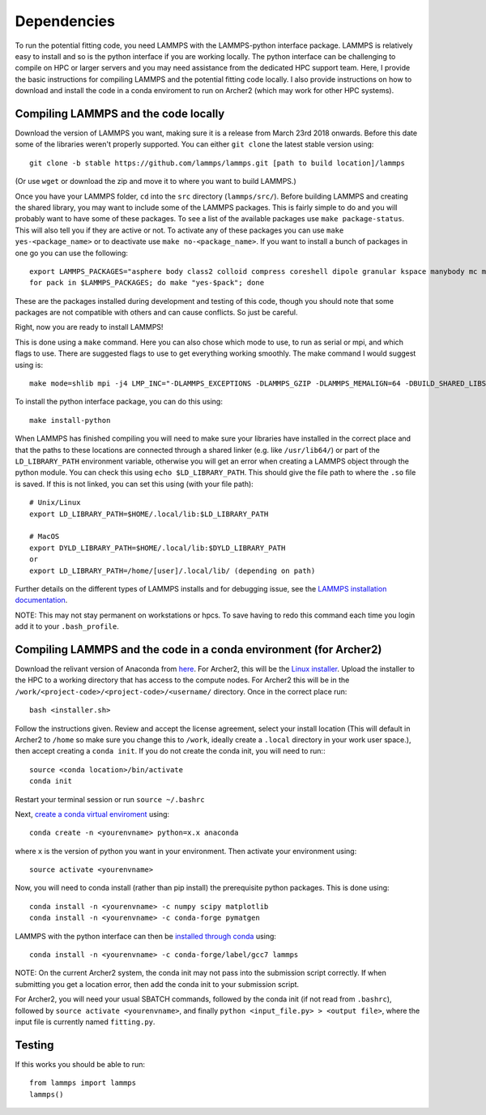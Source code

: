 Dependencies
============

To run the potential fitting code, you need LAMMPS with the LAMMPS-python interface package. LAMMPS is relatively easy to install and so is the python interface if you are working locally. The python interface can be challenging to compile on HPC or larger servers and you may need assistance from the dedicated HPC support team. Here, I provide the basic instructions for compiling LAMMPS and the potential fitting code locally. I also provide instructions on how to download and install the code in a conda enviroment to run on Archer2 (which may work for other HPC systems).

Compiling LAMMPS and the code locally
-------------------------------------

Download the version of LAMMPS you want, making sure it is a release from March 23rd 2018 onwards. Before this date some of the libraries weren't properly supported. You can either ``git clone`` the latest stable version using:: 

   git clone -b stable https://github.com/lammps/lammps.git [path to build location]/lammps

(Or use ``wget`` or download the zip and move it to where you want to build LAMMPS.)

Once you have your LAMMPS folder, ``cd`` into the ``src`` directory (``lammps/src/``). Before building LAMMPS and creating the shared library, you may want to include some of the LAMMPS packages. This is fairly simple to do and you will probably want to have some of these packages. To see a list of the available packages use ``make package-status``. This will also tell you if they are active or not. To activate any of these packages you can use ``make yes-<package_name>`` or to deactivate use ``make no-<package_name>``. If you want to install a bunch of packages in one go you can use the following:: 

   export LAMMPS_PACKAGES="asphere body class2 colloid compress coreshell dipole granular kspace manybody mc misc molecule opt peri qeq replica rigid shock snap srd user-reaxc"
   for pack in $LAMMPS_PACKAGES; do make "yes-$pack"; done

These are the packages installed during development and testing of this code, though you should note that some packages are not compatible with others and can cause conflicts. So just be careful.

Right, now you are ready to install LAMMPS!

This is done using a ``make`` command. Here you can also chose which mode to use, to run as serial or mpi, and which flags to use. There are suggested flags to use to get everything working smoothly. The make command I would suggest using is::

   make mode=shlib mpi -j4 LMP_INC="-DLAMMPS_EXCEPTIONS -DLAMMPS_GZIP -DLAMMPS_MEMALIGN=64 -DBUILD_SHARED_LIBS=on"

To install the python interface package, you can do this using::

   make install-python

When LAMMPS has finished compiling you will need to make sure your libraries have installed in the correct place and that the paths to these locations are connected through a shared linker (e.g. like ``/usr/lib64/``) or part of the ``LD_LIBRARY_PATH`` environment variable, otherwise you will get an error when creating a LAMMPS object through the python module. You can check this using ``echo $LD_LIBRARY_PATH``. This should give the file path to where the ``.so`` file is saved. If this is not linked, you can set this using (with your file path)::

    # Unix/Linux
    export LD_LIBRARY_PATH=$HOME/.local/lib:$LD_LIBRARY_PATH

    # MacOS
    export DYLD_LIBRARY_PATH=$HOME/.local/lib:$DYLD_LIBRARY_PATH
    or
    export LD_LIBRARY_PATH=/home/[user]/.local/lib/ (depending on path)

Further details on the different types of LAMMPS installs and for debugging issue, see the `LAMMPS installation documentation <https://docs.lammps.org/Python_install.html>`_.

NOTE: This may not stay permanent on workstations or hpcs. To save having to redo this command each time you login add it to your ``.bash_profile``.



Compiling LAMMPS and the code in a conda environment (for Archer2)
------------------------------------------------------------------

Download the relivant version of Anaconda from `here <https://docs.anaconda.com/anaconda/install/index.html>`_. For Archer2, this will be the `Linux installer <https://docs.anaconda.com/anaconda/install/linux/>`_. Upload the installer to the HPC to a working directory that has access to the compute nodes. For Archer2 this will be in the ``/work/<project-code>/<project-code>/<username/`` directory. Once in the correct place run::

   bash <installer.sh>

Follow the instructions given. Review and accept the license agreement, select your install location (This will default in Archer2 to ``/home`` so make sure you change this to ``/work``, ideally create a ``.local`` directory in your work user space.), then accept creating a ``conda init``. If you do not create the conda init, you will need to run::: 

   source <conda location>/bin/activate
   conda init

Restart your terminal session or run ``source ~/.bashrc``

Next, `create a conda virtual enviroment <https://uoa-eresearch.github.io/eresearch-cookbook/recipe/2014/11/20/conda/>`_ using::

   conda create -n <yourenvname> python=x.x anaconda

where ``x`` is the version of python you want in your environment. Then activate your environment using::

   source activate <yourenvname>

Now, you will need to conda install (rather than pip install) the prerequisite python packages. This is done using::

   conda install -n <yourenvname> -c numpy scipy matplotlib
   conda install -n <yourenvname> -c conda-forge pymatgen
   
LAMMPS with the python interface can then be `installed through conda <https://anaconda.org/conda-forge/lammps>`_ using::   
   
   conda install -n <yourenvname> -c conda-forge/label/gcc7 lammps  

NOTE: On the current Archer2 system, the conda init may not pass into the submission script correctly. If when submitting you get a location error, then add the conda init to your submission script.

For Archer2, you will need your usual SBATCH commands, followed by the conda init (if not read from ``.bashrc``), followed by ``source activate <yourenvname>``, and finally ``python <input_file.py> > <output file>``, where the input file is currently named ``fitting.py``.

Testing
-------

If this works you should be able to run::
 
   from lammps import lammps
   lammps()

